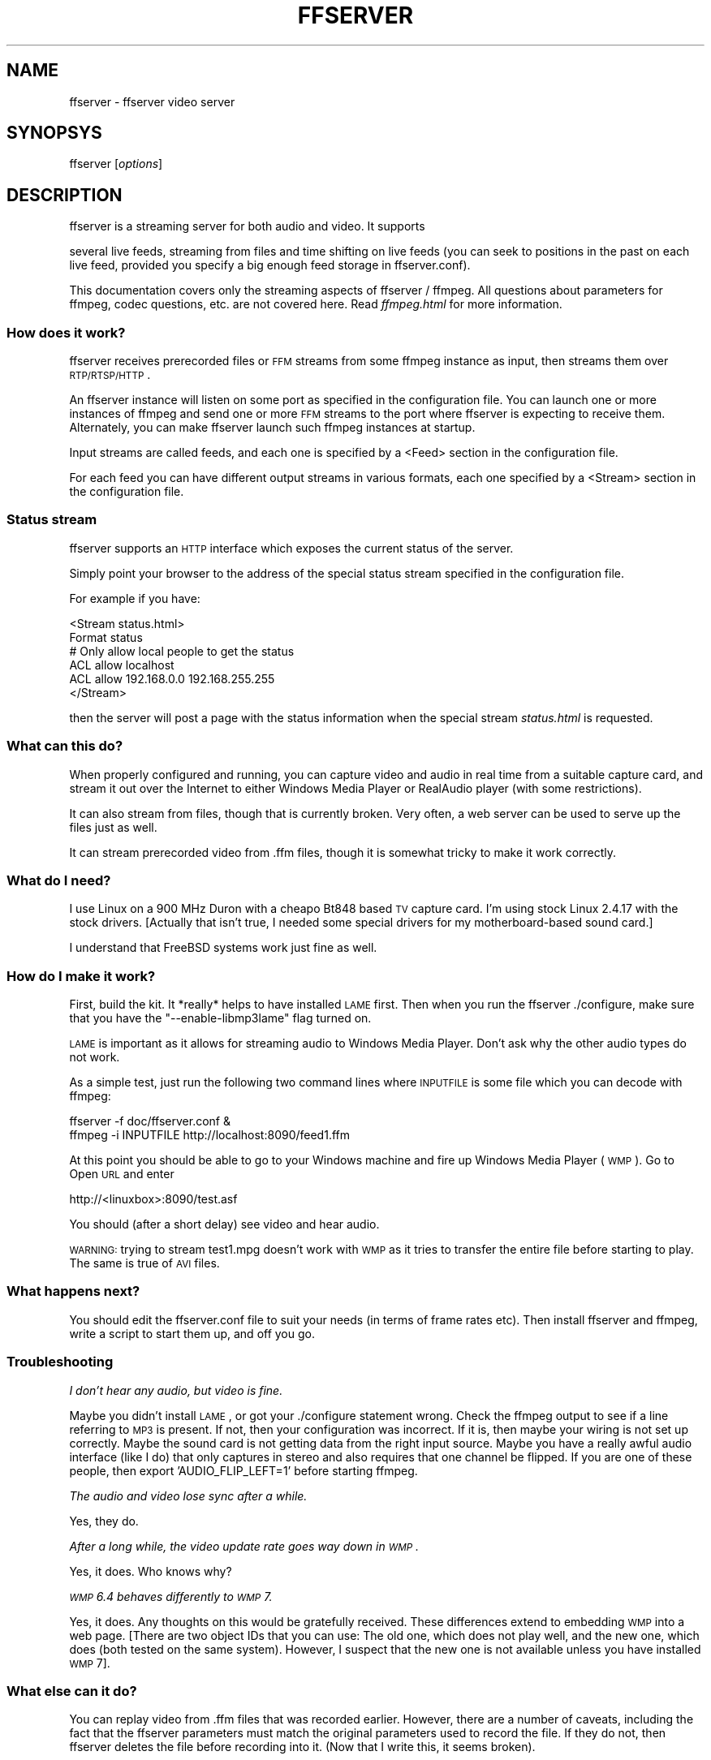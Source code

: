.\" Automatically generated by Pod::Man 2.25 (Pod::Simple 3.16)
.\"
.\" Standard preamble:
.\" ========================================================================
.de Sp \" Vertical space (when we can't use .PP)
.if t .sp .5v
.if n .sp
..
.de Vb \" Begin verbatim text
.ft CW
.nf
.ne \\$1
..
.de Ve \" End verbatim text
.ft R
.fi
..
.\" Set up some character translations and predefined strings.  \*(-- will
.\" give an unbreakable dash, \*(PI will give pi, \*(L" will give a left
.\" double quote, and \*(R" will give a right double quote.  \*(C+ will
.\" give a nicer C++.  Capital omega is used to do unbreakable dashes and
.\" therefore won't be available.  \*(C` and \*(C' expand to `' in nroff,
.\" nothing in troff, for use with C<>.
.tr \(*W-
.ds C+ C\v'-.1v'\h'-1p'\s-2+\h'-1p'+\s0\v'.1v'\h'-1p'
.ie n \{\
.    ds -- \(*W-
.    ds PI pi
.    if (\n(.H=4u)&(1m=24u) .ds -- \(*W\h'-12u'\(*W\h'-12u'-\" diablo 10 pitch
.    if (\n(.H=4u)&(1m=20u) .ds -- \(*W\h'-12u'\(*W\h'-8u'-\"  diablo 12 pitch
.    ds L" ""
.    ds R" ""
.    ds C` ""
.    ds C' ""
'br\}
.el\{\
.    ds -- \|\(em\|
.    ds PI \(*p
.    ds L" ``
.    ds R" ''
'br\}
.\"
.\" Escape single quotes in literal strings from groff's Unicode transform.
.ie \n(.g .ds Aq \(aq
.el       .ds Aq '
.\"
.\" If the F register is turned on, we'll generate index entries on stderr for
.\" titles (.TH), headers (.SH), subsections (.SS), items (.Ip), and index
.\" entries marked with X<> in POD.  Of course, you'll have to process the
.\" output yourself in some meaningful fashion.
.ie \nF \{\
.    de IX
.    tm Index:\\$1\t\\n%\t"\\$2"
..
.    nr % 0
.    rr F
.\}
.el \{\
.    de IX
..
.\}
.\"
.\" Accent mark definitions (@(#)ms.acc 1.5 88/02/08 SMI; from UCB 4.2).
.\" Fear.  Run.  Save yourself.  No user-serviceable parts.
.    \" fudge factors for nroff and troff
.if n \{\
.    ds #H 0
.    ds #V .8m
.    ds #F .3m
.    ds #[ \f1
.    ds #] \fP
.\}
.if t \{\
.    ds #H ((1u-(\\\\n(.fu%2u))*.13m)
.    ds #V .6m
.    ds #F 0
.    ds #[ \&
.    ds #] \&
.\}
.    \" simple accents for nroff and troff
.if n \{\
.    ds ' \&
.    ds ` \&
.    ds ^ \&
.    ds , \&
.    ds ~ ~
.    ds /
.\}
.if t \{\
.    ds ' \\k:\h'-(\\n(.wu*8/10-\*(#H)'\'\h"|\\n:u"
.    ds ` \\k:\h'-(\\n(.wu*8/10-\*(#H)'\`\h'|\\n:u'
.    ds ^ \\k:\h'-(\\n(.wu*10/11-\*(#H)'^\h'|\\n:u'
.    ds , \\k:\h'-(\\n(.wu*8/10)',\h'|\\n:u'
.    ds ~ \\k:\h'-(\\n(.wu-\*(#H-.1m)'~\h'|\\n:u'
.    ds / \\k:\h'-(\\n(.wu*8/10-\*(#H)'\z\(sl\h'|\\n:u'
.\}
.    \" troff and (daisy-wheel) nroff accents
.ds : \\k:\h'-(\\n(.wu*8/10-\*(#H+.1m+\*(#F)'\v'-\*(#V'\z.\h'.2m+\*(#F'.\h'|\\n:u'\v'\*(#V'
.ds 8 \h'\*(#H'\(*b\h'-\*(#H'
.ds o \\k:\h'-(\\n(.wu+\w'\(de'u-\*(#H)/2u'\v'-.3n'\*(#[\z\(de\v'.3n'\h'|\\n:u'\*(#]
.ds d- \h'\*(#H'\(pd\h'-\w'~'u'\v'-.25m'\f2\(hy\fP\v'.25m'\h'-\*(#H'
.ds D- D\\k:\h'-\w'D'u'\v'-.11m'\z\(hy\v'.11m'\h'|\\n:u'
.ds th \*(#[\v'.3m'\s+1I\s-1\v'-.3m'\h'-(\w'I'u*2/3)'\s-1o\s+1\*(#]
.ds Th \*(#[\s+2I\s-2\h'-\w'I'u*3/5'\v'-.3m'o\v'.3m'\*(#]
.ds ae a\h'-(\w'a'u*4/10)'e
.ds Ae A\h'-(\w'A'u*4/10)'E
.    \" corrections for vroff
.if v .ds ~ \\k:\h'-(\\n(.wu*9/10-\*(#H)'\s-2\u~\d\s+2\h'|\\n:u'
.if v .ds ^ \\k:\h'-(\\n(.wu*10/11-\*(#H)'\v'-.4m'^\v'.4m'\h'|\\n:u'
.    \" for low resolution devices (crt and lpr)
.if \n(.H>23 .if \n(.V>19 \
\{\
.    ds : e
.    ds 8 ss
.    ds o a
.    ds d- d\h'-1'\(ga
.    ds D- D\h'-1'\(hy
.    ds th \o'bp'
.    ds Th \o'LP'
.    ds ae ae
.    ds Ae AE
.\}
.rm #[ #] #H #V #F C
.\" ========================================================================
.\"
.IX Title "FFSERVER 1"
.TH FFSERVER 1 "2012-12-24" " " " "
.\" For nroff, turn off justification.  Always turn off hyphenation; it makes
.\" way too many mistakes in technical documents.
.if n .ad l
.nh
.SH "NAME"
ffserver \- ffserver video server
.SH "SYNOPSYS"
.IX Header "SYNOPSYS"
ffserver [\fIoptions\fR]
.SH "DESCRIPTION"
.IX Header "DESCRIPTION"
ffserver is a streaming server for both audio and video. It supports
.PP
several live feeds, streaming from files and time shifting on live feeds
(you can seek to positions in the past on each live feed, provided you
specify a big enough feed storage in ffserver.conf).
.PP
This documentation covers only the streaming aspects of ffserver /
ffmpeg. All questions about parameters for ffmpeg, codec questions,
etc. are not covered here. Read \fIffmpeg.html\fR for more
information.
.SS "How does it work?"
.IX Subsection "How does it work?"
ffserver receives prerecorded files or \s-1FFM\s0 streams from some ffmpeg
instance as input, then streams them over \s-1RTP/RTSP/HTTP\s0.
.PP
An ffserver instance will listen on some port as specified in the
configuration file. You can launch one or more instances of ffmpeg and
send one or more \s-1FFM\s0 streams to the port where ffserver is expecting
to receive them. Alternately, you can make ffserver launch such ffmpeg
instances at startup.
.PP
Input streams are called feeds, and each one is specified by a <Feed>
section in the configuration file.
.PP
For each feed you can have different output streams in various
formats, each one specified by a <Stream> section in the configuration
file.
.SS "Status stream"
.IX Subsection "Status stream"
ffserver supports an \s-1HTTP\s0 interface which exposes the current status
of the server.
.PP
Simply point your browser to the address of the special status stream
specified in the configuration file.
.PP
For example if you have:
.PP
.Vb 2
\&        <Stream status.html>
\&        Format status
\&        
\&        # Only allow local people to get the status
\&        ACL allow localhost
\&        ACL allow 192.168.0.0 192.168.255.255
\&        </Stream>
.Ve
.PP
then the server will post a page with the status information when
the special stream \fIstatus.html\fR is requested.
.SS "What can this do?"
.IX Subsection "What can this do?"
When properly configured and running, you can capture video and audio in real
time from a suitable capture card, and stream it out over the Internet to
either Windows Media Player or RealAudio player (with some restrictions).
.PP
It can also stream from files, though that is currently broken. Very often, a
web server can be used to serve up the files just as well.
.PP
It can stream prerecorded video from .ffm files, though it is somewhat tricky
to make it work correctly.
.SS "What do I need?"
.IX Subsection "What do I need?"
I use Linux on a 900 MHz Duron with a cheapo Bt848 based \s-1TV\s0 capture card. I'm
using stock Linux 2.4.17 with the stock drivers. [Actually that isn't true,
I needed some special drivers for my motherboard-based sound card.]
.PP
I understand that FreeBSD systems work just fine as well.
.SS "How do I make it work?"
.IX Subsection "How do I make it work?"
First, build the kit. It *really* helps to have installed \s-1LAME\s0 first. Then when
you run the ffserver ./configure, make sure that you have the
\&\f(CW\*(C`\-\-enable\-libmp3lame\*(C'\fR flag turned on.
.PP
\&\s-1LAME\s0 is important as it allows for streaming audio to Windows Media Player.
Don't ask why the other audio types do not work.
.PP
As a simple test, just run the following two command lines where \s-1INPUTFILE\s0
is some file which you can decode with ffmpeg:
.PP
.Vb 2
\&        ffserver \-f doc/ffserver.conf &
\&        ffmpeg \-i INPUTFILE http://localhost:8090/feed1.ffm
.Ve
.PP
At this point you should be able to go to your Windows machine and fire up
Windows Media Player (\s-1WMP\s0). Go to Open \s-1URL\s0 and enter
.PP
.Vb 1
\&            http://<linuxbox>:8090/test.asf
.Ve
.PP
You should (after a short delay) see video and hear audio.
.PP
\&\s-1WARNING:\s0 trying to stream test1.mpg doesn't work with \s-1WMP\s0 as it tries to
transfer the entire file before starting to play.
The same is true of \s-1AVI\s0 files.
.SS "What happens next?"
.IX Subsection "What happens next?"
You should edit the ffserver.conf file to suit your needs (in terms of
frame rates etc). Then install ffserver and ffmpeg, write a script to start
them up, and off you go.
.SS "Troubleshooting"
.IX Subsection "Troubleshooting"
\fII don't hear any audio, but video is fine.\fR
.IX Subsection "I don't hear any audio, but video is fine."
.PP
Maybe you didn't install \s-1LAME\s0, or got your ./configure statement wrong. Check
the ffmpeg output to see if a line referring to \s-1MP3\s0 is present. If not, then
your configuration was incorrect. If it is, then maybe your wiring is not
set up correctly. Maybe the sound card is not getting data from the right
input source. Maybe you have a really awful audio interface (like I do)
that only captures in stereo and also requires that one channel be flipped.
If you are one of these people, then export 'AUDIO_FLIP_LEFT=1' before
starting ffmpeg.
.PP
\fIThe audio and video lose sync after a while.\fR
.IX Subsection "The audio and video lose sync after a while."
.PP
Yes, they do.
.PP
\fIAfter a long while, the video update rate goes way down in \s-1WMP\s0.\fR
.IX Subsection "After a long while, the video update rate goes way down in WMP."
.PP
Yes, it does. Who knows why?
.PP
\fI\s-1WMP\s0 6.4 behaves differently to \s-1WMP\s0 7.\fR
.IX Subsection "WMP 6.4 behaves differently to WMP 7."
.PP
Yes, it does. Any thoughts on this would be gratefully received. These
differences extend to embedding \s-1WMP\s0 into a web page. [There are two
object IDs that you can use: The old one, which does not play well, and
the new one, which does (both tested on the same system). However,
I suspect that the new one is not available unless you have installed \s-1WMP\s0 7].
.SS "What else can it do?"
.IX Subsection "What else can it do?"
You can replay video from .ffm files that was recorded earlier.
However, there are a number of caveats, including the fact that the
ffserver parameters must match the original parameters used to record the
file. If they do not, then ffserver deletes the file before recording into it.
(Now that I write this, it seems broken).
.PP
You can fiddle with many of the codec choices and encoding parameters, and
there are a bunch more parameters that you cannot control. Post a message
to the mailing list if there are some 'must have' parameters. Look in
ffserver.conf for a list of the currently available controls.
.PP
It will automatically generate the \s-1ASX\s0 or \s-1RAM\s0 files that are often used
in browsers. These files are actually redirections to the underlying \s-1ASF\s0
or \s-1RM\s0 file. The reason for this is that the browser often fetches the
entire file before starting up the external viewer. The redirection files
are very small and can be transferred quickly. [The stream itself is
often 'infinite' and thus the browser tries to download it and never
finishes.]
.SS "Tips"
.IX Subsection "Tips"
* When you connect to a live stream, most players (\s-1WMP\s0, \s-1RA\s0, etc) want to
buffer a certain number of seconds of material so that they can display the
signal continuously. However, ffserver (by default) starts sending data
in realtime. This means that there is a pause of a few seconds while the
buffering is being done by the player. The good news is that this can be
cured by adding a '?buffer=5' to the end of the \s-1URL\s0. This means that the
stream should start 5 seconds in the past \*(-- and so the first 5 seconds
of the stream are sent as fast as the network will allow. It will then
slow down to real time. This noticeably improves the startup experience.
.PP
You can also add a 'Preroll 15' statement into the ffserver.conf that will
add the 15 second prebuffering on all requests that do not otherwise
specify a time. In addition, ffserver will skip frames until a key_frame
is found. This further reduces the startup delay by not transferring data
that will be discarded.
.PP
* You may want to adjust the MaxBandwidth in the ffserver.conf to limit
the amount of bandwidth consumed by live streams.
.SS "Why does the ?buffer / Preroll stop working after a time?"
.IX Subsection "Why does the ?buffer / Preroll stop working after a time?"
It turns out that (on my machine at least) the number of frames successfully
grabbed is marginally less than the number that ought to be grabbed. This
means that the timestamp in the encoded data stream gets behind realtime.
This means that if you say 'Preroll 10', then when the stream gets 10
or more seconds behind, there is no Preroll left.
.PP
Fixing this requires a change in the internals of how timestamps are
handled.
.ie n .SS "Does the ""?date="" stuff work."
.el .SS "Does the \f(CW?date=\fP stuff work."
.IX Subsection "Does the ?date= stuff work."
Yes (subject to the limitation outlined above). Also note that whenever you
start ffserver, it deletes the ffm file (if any parameters have changed),
thus wiping out what you had recorded before.
.PP
The format of the \f(CW\*(C`?date=xxxxxx\*(C'\fR is fairly flexible. You should use one
of the following formats (the 'T' is literal):
.PP
.Vb 2
\&        * YYYY\-MM\-DDTHH:MM:SS     (localtime)
\&        * YYYY\-MM\-DDTHH:MM:SSZ    (UTC)
.Ve
.PP
You can omit the YYYY-MM-DD, and then it refers to the current day. However
note that \fB?date=16:00:00\fR refers to 16:00 on the current day \*(-- this
may be in the future and so is unlikely to be useful.
.PP
You use this by adding the ?date= to the end of the \s-1URL\s0 for the stream.
For example:   \fBhttp://localhost:8080/test.asf?date=2002\-07\-26T23:05:00\fR.
.SS "What is \s-1FFM\s0, \s-1FFM2\s0"
.IX Subsection "What is FFM, FFM2"
\&\s-1FFM\s0 and \s-1FFM2\s0 are formats used by ffserver. They allow storing a wide varity of
video and audio streams and encoding options, and can store a moving time segment
of an infinite movie or a whole movie.
.PP
\&\s-1FFM\s0 is version specific, and there is limited compatibility of \s-1FFM\s0 files
generated by one version of ffmpeg/ffserver and another version of
ffmpeg/ffserver. It may work but its not guaranteed to work.
.PP
\&\s-1FFM2\s0 is extensible while maintaining compatibility and should work between
differing versions of tools. \s-1FFM2\s0 is the default.
.SH "OPTIONS"
.IX Header "OPTIONS"
All the numerical options, if not specified otherwise, accept in input
a string representing a number, which may contain one of the
\&\s-1SI\s0 unit prefixes, for example 'K', 'M', 'G'.
If 'i' is appended after the prefix, binary prefixes are used,
which are based on powers of 1024 instead of powers of 1000.
The 'B' postfix multiplies the value by 8, and can be
appended after a unit prefix or used alone. This allows using for
example '\s-1KB\s0', 'MiB', 'G' and 'B' as number postfix.
.PP
Options which do not take arguments are boolean options, and set the
corresponding value to true. They can be set to false by prefixing
with \*(L"no\*(R" the option name, for example using \*(L"\-nofoo\*(R" in the
command line will set to false the boolean option with name \*(L"foo\*(R".
.SS "Stream specifiers"
.IX Subsection "Stream specifiers"
Some options are applied per-stream, e.g. bitrate or codec. Stream specifiers
are used to precisely specify which stream(s) does a given option belong to.
.PP
A stream specifier is a string generally appended to the option name and
separated from it by a colon. E.g. \f(CW\*(C`\-codec:a:1 ac3\*(C'\fR option contains
\&\f(CW\*(C`a:1\*(C'\fR stream specifier, which matches the second audio stream. Therefore it
would select the ac3 codec for the second audio stream.
.PP
A stream specifier can match several streams, the option is then applied to all
of them. E.g. the stream specifier in \f(CW\*(C`\-b:a 128k\*(C'\fR matches all audio
streams.
.PP
An empty stream specifier matches all streams, for example \f(CW\*(C`\-codec copy\*(C'\fR
or \f(CW\*(C`\-codec: copy\*(C'\fR would copy all the streams without reencoding.
.PP
Possible forms of stream specifiers are:
.IP "\fIstream_index\fR" 4
.IX Item "stream_index"
Matches the stream with this index. E.g. \f(CW\*(C`\-threads:1 4\*(C'\fR would set the
thread count for the second stream to 4.
.IP "\fIstream_type\fR\fB[:\fR\fIstream_index\fR\fB]\fR" 4
.IX Item "stream_type[:stream_index]"
\&\fIstream_type\fR is one of: 'v' for video, 'a' for audio, 's' for subtitle,
\&'d' for data and 't' for attachments. If \fIstream_index\fR is given, then
matches stream number \fIstream_index\fR of this type. Otherwise matches all
streams of this type.
.IP "\fBp:\fR\fIprogram_id\fR\fB[:\fR\fIstream_index\fR\fB]\fR" 4
.IX Item "p:program_id[:stream_index]"
If \fIstream_index\fR is given, then matches stream number \fIstream_index\fR in
program with id \fIprogram_id\fR. Otherwise matches all streams in this program.
.IP "\fB#\fR\fIstream_id\fR" 4
.IX Item "#stream_id"
Matches the stream by format-specific \s-1ID\s0.
.SS "Generic options"
.IX Subsection "Generic options"
These options are shared amongst the av* tools.
.IP "\fB\-L\fR" 4
.IX Item "-L"
Show license.
.IP "\fB\-h, \-?, \-help, \-\-help [\fR\fIarg\fR\fB]\fR" 4
.IX Item "-h, -?, -help, --help [arg]"
Show help. An optional parameter may be specified to print help about a specific
item.
.Sp
Possible values of \fIarg\fR are:
.RS 4
.IP "\fBdecoder=\fR\fIdecoder_name\fR" 4
.IX Item "decoder=decoder_name"
Print detailed information about the decoder named \fIdecoder_name\fR. Use the
\&\fB\-decoders\fR option to get a list of all decoders.
.IP "\fBencoder=\fR\fIencoder_name\fR" 4
.IX Item "encoder=encoder_name"
Print detailed information about the encoder named \fIencoder_name\fR. Use the
\&\fB\-encoders\fR option to get a list of all encoders.
.IP "\fBdemuxer=\fR\fIdemuxer_name\fR" 4
.IX Item "demuxer=demuxer_name"
Print detailed information about the demuxer named \fIdemuxer_name\fR. Use the
\&\fB\-formats\fR option to get a list of all demuxers and muxers.
.IP "\fBmuxer=\fR\fImuxer_name\fR" 4
.IX Item "muxer=muxer_name"
Print detailed information about the muxer named \fImuxer_name\fR. Use the
\&\fB\-formats\fR option to get a list of all muxers and demuxers.
.RE
.RS 4
.RE
.IP "\fB\-version\fR" 4
.IX Item "-version"
Show version.
.IP "\fB\-formats\fR" 4
.IX Item "-formats"
Show available formats.
.Sp
The fields preceding the format names have the following meanings:
.RS 4
.IP "\fBD\fR" 4
.IX Item "D"
Decoding available
.IP "\fBE\fR" 4
.IX Item "E"
Encoding available
.RE
.RS 4
.RE
.IP "\fB\-codecs\fR" 4
.IX Item "-codecs"
Show all codecs known to libavcodec.
.Sp
Note that the term 'codec' is used throughout this documentation as a shortcut
for what is more correctly called a media bitstream format.
.IP "\fB\-decoders\fR" 4
.IX Item "-decoders"
Show available decoders.
.IP "\fB\-encoders\fR" 4
.IX Item "-encoders"
Show all available encoders.
.IP "\fB\-bsfs\fR" 4
.IX Item "-bsfs"
Show available bitstream filters.
.IP "\fB\-protocols\fR" 4
.IX Item "-protocols"
Show available protocols.
.IP "\fB\-filters\fR" 4
.IX Item "-filters"
Show available libavfilter filters.
.IP "\fB\-pix_fmts\fR" 4
.IX Item "-pix_fmts"
Show available pixel formats.
.IP "\fB\-sample_fmts\fR" 4
.IX Item "-sample_fmts"
Show available sample formats.
.IP "\fB\-layouts\fR" 4
.IX Item "-layouts"
Show channel names and standard channel layouts.
.IP "\fB\-loglevel\fR \fIloglevel\fR \fB| \-v\fR \fIloglevel\fR" 4
.IX Item "-loglevel loglevel | -v loglevel"
Set the logging level used by the library.
\&\fIloglevel\fR is a number or a string containing one of the following values:
.RS 4
.IP "\fBquiet\fR" 4
.IX Item "quiet"
.PD 0
.IP "\fBpanic\fR" 4
.IX Item "panic"
.IP "\fBfatal\fR" 4
.IX Item "fatal"
.IP "\fBerror\fR" 4
.IX Item "error"
.IP "\fBwarning\fR" 4
.IX Item "warning"
.IP "\fBinfo\fR" 4
.IX Item "info"
.IP "\fBverbose\fR" 4
.IX Item "verbose"
.IP "\fBdebug\fR" 4
.IX Item "debug"
.RE
.RS 4
.PD
.Sp
By default the program logs to stderr, if coloring is supported by the
terminal, colors are used to mark errors and warnings. Log coloring
can be disabled setting the environment variable
\&\fB\s-1AV_LOG_FORCE_NOCOLOR\s0\fR or \fB\s-1NO_COLOR\s0\fR, or can be forced setting
the environment variable \fB\s-1AV_LOG_FORCE_COLOR\s0\fR.
The use of the environment variable \fB\s-1NO_COLOR\s0\fR is deprecated and
will be dropped in a following FFmpeg version.
.RE
.IP "\fB\-report\fR" 4
.IX Item "-report"
Dump full command line and console output to a file named
\&\f(CW\*(C`\f(CIprogram\f(CW\-\f(CIYYYYMMDD\f(CW\-\f(CIHHMMSS\f(CW.log\*(C'\fR in the current
directory.
This file can be useful for bug reports.
It also implies \f(CW\*(C`\-loglevel verbose\*(C'\fR.
.Sp
Setting the environment variable \f(CW\*(C`FFREPORT\*(C'\fR to any value has the
same effect. If the value is a ':'\-separated key=value sequence, these
options will affect the report; options values must be escaped if they
contain special characters or the options delimiter ':' (see the
``Quoting and escaping'' section in the ffmpeg-utils manual). The
following option is recognized:
.RS 4
.IP "\fBfile\fR" 4
.IX Item "file"
set the file name to use for the report; \f(CW%p\fR is expanded to the name
of the program, \f(CW%t\fR is expanded to a timestamp, \f(CW\*(C`%%\*(C'\fR is expanded
to a plain \f(CW\*(C`%\*(C'\fR
.RE
.RS 4
.Sp
Errors in parsing the environment variable are not fatal, and will not
appear in the report.
.RE
.IP "\fB\-cpuflags flags (\fR\fIglobal\fR\fB)\fR" 4
.IX Item "-cpuflags flags (global)"
Allows setting and clearing cpu flags. This option is intended
for testing. Do not use it unless you know what you're doing.
.Sp
.Vb 3
\&        ffmpeg \-cpuflags \-sse+mmx ...
\&        ffmpeg \-cpuflags mmx ...
\&        ffmpeg \-cpuflags 0 ...
.Ve
.SS "AVOptions"
.IX Subsection "AVOptions"
These options are provided directly by the libavformat, libavdevice and
libavcodec libraries. To see the list of available AVOptions, use the
\&\fB\-help\fR option. They are separated into two categories:
.IP "\fBgeneric\fR" 4
.IX Item "generic"
These options can be set for any container, codec or device. Generic options
are listed under AVFormatContext options for containers/devices and under
AVCodecContext options for codecs.
.IP "\fBprivate\fR" 4
.IX Item "private"
These options are specific to the given container, device or codec. Private
options are listed under their corresponding containers/devices/codecs.
.PP
For example to write an ID3v2.3 header instead of a default ID3v2.4 to
an \s-1MP3\s0 file, use the \fBid3v2_version\fR private option of the \s-1MP3\s0
muxer:
.PP
.Vb 1
\&        ffmpeg \-i input.flac \-id3v2_version 3 out.mp3
.Ve
.PP
All codec AVOptions are obviously per-stream, so the chapter on stream
specifiers applies to them
.PP
Note \fB\-nooption\fR syntax cannot be used for boolean AVOptions,
use \fB\-option 0\fR/\fB\-option 1\fR.
.PP
Note2 old undocumented way of specifying per-stream AVOptions by prepending
v/a/s to the options name is now obsolete and will be removed soon.
.SS "Main options"
.IX Subsection "Main options"
.IP "\fB\-f\fR \fIconfigfile\fR" 4
.IX Item "-f configfile"
Use \fIconfigfile\fR instead of \fI/etc/ffserver.conf\fR.
.IP "\fB\-n\fR" 4
.IX Item "-n"
Enable no-launch mode. This option disables all the Launch directives
within the various <Stream> sections. Since ffserver will not launch
any ffmpeg instances, you will have to launch them manually.
.IP "\fB\-d\fR" 4
.IX Item "-d"
Enable debug mode. This option increases log verbosity, directs log
messages to stdout.
.SH "SEE ALSO"
.IX Header "SEE ALSO"
The \fIdoc/ffserver.conf\fR example, \fIffmpeg\fR\|(1), \fIffplay\fR\|(1), \fIffprobe\fR\|(1),
\&\fIffmpeg\-utils\fR\|(1), \fIffmpeg\-scaler\fR\|(1), \fIffmpeg\-resampler\fR\|(1),
\&\fIffmpeg\-codecs\fR\|(1), \fIffmpeg\-bitstream\-filters\fR\|(1), \fIffmpeg\-formats\fR\|(1),
\&\fIffmpeg\-devices\fR\|(1), \fIffmpeg\-protocols\fR\|(1), \fIffmpeg\-filters\fR\|(1)
.SH "AUTHORS"
.IX Header "AUTHORS"
The FFmpeg developers.
.PP
For details about the authorship, see the Git history of the project
(git://source.ffmpeg.org/ffmpeg), e.g. by typing the command
\&\fBgit log\fR in the FFmpeg source directory, or browsing the
online repository at <\fBhttp://source.ffmpeg.org\fR>.
.PP
Maintainers for the specific components are listed in the file
\&\fI\s-1MAINTAINERS\s0\fR in the source code tree.
